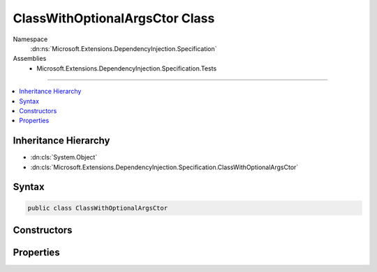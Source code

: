 

ClassWithOptionalArgsCtor Class
===============================





Namespace
    :dn:ns:`Microsoft.Extensions.DependencyInjection.Specification`
Assemblies
    * Microsoft.Extensions.DependencyInjection.Specification.Tests

----

.. contents::
   :local:



Inheritance Hierarchy
---------------------


* :dn:cls:`System.Object`
* :dn:cls:`Microsoft.Extensions.DependencyInjection.Specification.ClassWithOptionalArgsCtor`








Syntax
------

.. code-block:: csharp

    public class ClassWithOptionalArgsCtor








.. dn:class:: Microsoft.Extensions.DependencyInjection.Specification.ClassWithOptionalArgsCtor
    :hidden:

.. dn:class:: Microsoft.Extensions.DependencyInjection.Specification.ClassWithOptionalArgsCtor

Constructors
------------

.. dn:class:: Microsoft.Extensions.DependencyInjection.Specification.ClassWithOptionalArgsCtor
    :noindex:
    :hidden:

    
    .. dn:constructor:: Microsoft.Extensions.DependencyInjection.Specification.ClassWithOptionalArgsCtor.ClassWithOptionalArgsCtor(System.String)
    
        
    
        
        :type whatever: System.String
    
        
        .. code-block:: csharp
    
            public ClassWithOptionalArgsCtor(string whatever = "BLARGH")
    

Properties
----------

.. dn:class:: Microsoft.Extensions.DependencyInjection.Specification.ClassWithOptionalArgsCtor
    :noindex:
    :hidden:

    
    .. dn:property:: Microsoft.Extensions.DependencyInjection.Specification.ClassWithOptionalArgsCtor.Whatever
    
        
        :rtype: System.String
    
        
        .. code-block:: csharp
    
            public string Whatever { get; set; }
    

